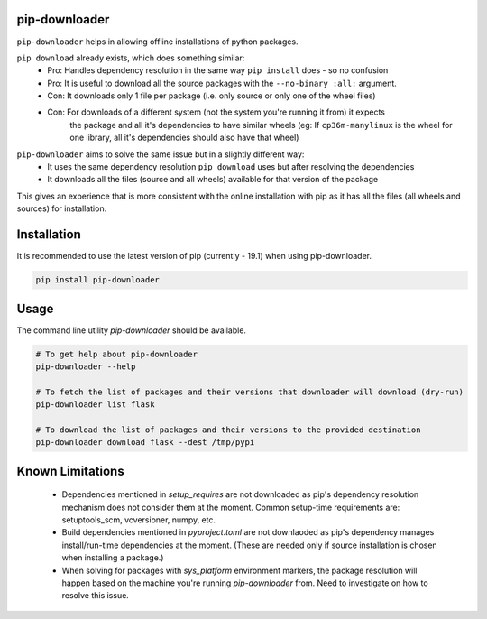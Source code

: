 pip-downloader
==============
``pip-downloader`` helps in allowing offline installations of python packages.

``pip download`` already exists, which does something similar:
 - Pro: Handles dependency resolution in the same way ``pip install`` does - so no confusion
 - Pro: It is useful to download all the source packages with the ``--no-binary :all:`` argument.
 - Con: It downloads only 1 file per package (i.e. only source or only one of the wheel files)
 - Con: For downloads of a different system (not the system you're running it from) it expects
        the package and all it's dependencies to have similar wheels (eg: If ``cp36m-manylinux``
        is the wheel for one library, all it's dependencies should also have that wheel)

``pip-downloader`` aims to solve the same issue but in a slightly different way:
 - It uses the same dependency resolution ``pip download`` uses but after resolving the dependencies
 - It downloads all the files (source and all wheels) available for that version of the package

This gives an experience that is more consistent with the online installation with pip as it has
all the files (all wheels and sources) for installation.

Installation
============
It is recommended to use the latest version of pip (currently - 19.1) when using pip-downloader.

.. code:: bash

    pip install pip-downloader

Usage
=====
The command line utility `pip-downloader` should be available.

.. code:: bash

    # To get help about pip-downloader
    pip-downloader --help

    # To fetch the list of packages and their versions that downloader will download (dry-run)
    pip-downloader list flask 

    # To download the list of packages and their versions to the provided destination
    pip-downloader download flask --dest /tmp/pypi

Known Limitations
=================
 - Dependencies mentioned in `setup_requires` are not downloaded as pip's dependency resolution
   mechanism does not consider them at the moment. Common setup-time requirements are:
   setuptools_scm, vcversioner, numpy, etc.
 - Build dependencies mentioned in `pyproject.toml` are not downlaoded as pip's dependency manages
   install/run-time dependencies at the moment. (These are needed only if source installation is
   chosen when installing a package.)
 - When solving for packages with `sys_platform` environment markers, the package resolution will
   happen based on the machine you're running `pip-downloader` from. Need to investigate on how to
   resolve this issue.
